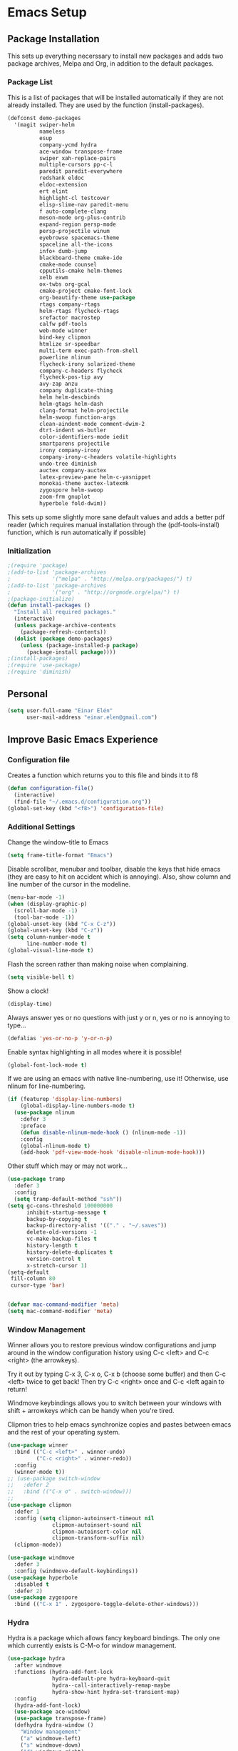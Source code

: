#+AUTHOR: Einar Elén
#+EMAIL: einar.elen@gmail.com
#+OPTIONS: toc:3 html5-fancy org-html-preamble:nil 
#+HTML_DOCTYPE_HTML5: t
#+PROPERTY: header-args :tangle yes
* Emacs Setup
** Package Installation
   This sets up everything necerssary to install new packages and adds
   two package archives, Melpa and Org, in addition to the default packages.
*** Package List
    This is a list of packages that will be installed automatically if
    they are not already installed. They are used by the function (install-packages).
    #+BEGIN_SRC emacs-lisp
(defconst demo-packages
  '(magit swiper-helm
          nameless 
          esup
          company-ycmd hydra
          ace-window transpose-frame
          swiper xah-replace-pairs
          multiple-cursors pp-c-l
          paredit paredit-everywhere
          redshank eldoc
          eldoc-extension
          ert elint
          highlight-cl testcover
          elisp-slime-nav paredit-menu
          f auto-complete-clang
          meson-mode org-plus-contrib
          expand-region persp-mode
          persp-projectile winum
          eyebrowse spacemacs-theme
          spaceline all-the-icons
          info+ dumb-jump
          blackboard-theme cmake-ide
          cmake-mode counsel
          cpputils-cmake helm-themes
          xelb exwm
          ox-twbs org-gcal
          cmake-project cmake-font-lock
          org-beautify-theme use-package
          rtags company-rtags
          helm-rtags flycheck-rtags
          srefactor macrostep
          calfw pdf-tools
          web-mode winner
          bind-key clipmon
          htmlize sr-speedbar
          multi-term exec-path-from-shell
          powerline nlinum
          flycheck-irony solarized-theme
          company-c-headers flycheck
          flycheck-pos-tip avy
          avy-zap anzu
          company duplicate-thing
          helm helm-descbinds
          helm-gtags helm-dash
          clang-format helm-projectile
          helm-swoop function-args
          clean-aindent-mode comment-dwim-2
          dtrt-indent ws-butler
          color-identifiers-mode iedit
          smartparens projectile
          irony company-irony
          company-irony-c-headers volatile-highlights
          undo-tree diminish
          auctex company-auctex
          latex-preview-pane helm-c-yasnippet
          monokai-theme auctex-latexmk
          zygospore helm-swoop
          zoom-frm gnuplot
          hyperbole fold-dwim))
    #+END_SRC
    This sets up some slightly more sane default values and adds a better
    pdf reader (which requires manual installation through the
    (pdf-tools-install) function, which is run automatically if possible)
*** Initialization
    #+BEGIN_SRC emacs-lisp
;(require 'package)
;(add-to-list 'package-archives
;             '("melpa" . "http://melpa.org/packages/") t)
;(add-to-list 'package-archives
;             '("org" . "http://orgmode.org/elpa/") t)
;(package-initialize)
(defun install-packages ()
  "Install all required packages."
  (interactive)
  (unless package-archive-contents
    (package-refresh-contents))
  (dolist (package demo-packages)
    (unless (package-installed-p package)
      (package-install package))))
;(install-packages)
;(require 'use-package)
;(require 'diminish)
    #+END_SRC
** Personal
   #+BEGIN_SRC emacs-lisp
(setq user-full-name "Einar Elén"
      user-mail-address "einar.elen@gmail.com")
   #+END_SRC
** Improve Basic Emacs Experience
*** Configuration file
    Creates a function which returns you to this file and binds
    it to f8
    #+BEGIN_SRC emacs-lisp 
(defun configuration-file() 
  (interactive)
  (find-file "~/.emacs.d/configuration.org"))
(global-set-key (kbd "<f8>") 'configuration-file)
    #+END_SRC
*** Additional Settings
    Change the window-title to Emacs
    #+BEGIN_SRC emacs-lisp
(setq frame-title-format "Emacs")
    #+END_SRC
    Disable scrollbar, menubar and toolbar, disable the keys
    that hide emacs (they are easy to hit on accident which is
    annoying). Also, show column and line number of the cursor
    in the modeline.
    #+BEGIN_SRC emacs-lisp 
(menu-bar-mode -1)
(when (display-graphic-p)
  (scroll-bar-mode -1)
  (tool-bar-mode -1))
(global-unset-key (kbd "C-x C-z"))
(global-unset-key (kbd "C-z"))
(setq column-number-mode t
      line-number-mode t)
(global-visual-line-mode t)
    #+END_SRC
    Flash the screen rather than making noise when complaining. 
    #+BEGIN_SRC emacs-lisp 
(setq visible-bell t)
    #+END_SRC
    Show a clock!
    #+BEGIN_SRC emacs-lisp 
(display-time)
    #+END_SRC
    Always answer yes or no questions with just y or n, yes or
    no is annoying to type...
    #+BEGIN_SRC emacs-lisp 
(defalias 'yes-or-no-p 'y-or-n-p)
    #+END_SRC
    Enable syntax highlighting in all modes where it is possible!
    #+BEGIN_SRC emacs-lisp 
(global-font-lock-mode t)
    #+END_SRC
    If we are using an emacs with native line-numbering, use it! Otherwise, use
    nlinum for line-numbering. 
#+BEGIN_SRC emacs-lisp 
(if (featurep 'display-line-numbers)
    (global-display-line-numbers-mode t)
  (use-package nlinum
    :defer 3
    :preface
    (defun disable-nlinum-mode-hook () (nlinum-mode -1))
    :config
    (global-nlinum-mode t)
    (add-hook 'pdf-view-mode-hook 'disable-nlinum-mode-hook)))

#+END_SRC
    Other stuff which may or may not work...
    #+BEGIN_SRC emacs-lisp 
(use-package tramp
  :defer 3
  :config
  (setq tramp-default-method "ssh"))
(setq gc-cons-threshold 100000000
      inhibit-startup-message t
      backup-by-copying t
      backup-directory-alist '(("." . "~/.saves"))
      delete-old-versions -1
      vc-make-backup-files t
      history-length t
      history-delete-duplicates t
      version-control t
      x-stretch-cursor 1)
(setq-default
 fill-column 80
 cursor-type 'bar)


(defvar mac-command-modifier 'meta)
(setq mac-command-modifier 'meta)

    #+END_SRC
*** Window Management
    Winner allows you to restore previous window configurations
    and jump around in the window configuration history using
    C-c <left> and C-c <right> (the arrowkeys).

    Try it out by typing C-x 3, C-x o, C-x b (choose some
    buffer) and then C-c <left> twice to get back! Then try C-c
    <right> once and C-c <left again to return!

    Windmove keybindings allows you to switch between your
    windows with shift + arrowkeys which can be handy when
    you're tired. 

    Clipmon tries to help emacs synchronize copies and pastes
    between emacs and the rest of your operating system.
    #+BEGIN_SRC emacs-lisp
(use-package winner
  :bind (("C-c <left>" . winner-undo)
         ("C-c <right>" . winner-redo))
  :config
  (winner-mode t))
;; (use-package switch-window
;;   :defer 2
;;   :bind (("C-x o" . switch-window)))
;; 
(use-package clipmon
  :defer 1
  :config (setq clipmon-autoinsert-timeout nil
              clipmon-autoinsert-sound nil
              clipmon-autoinsert-color nil
              clipmon-transform-suffix nil)
  (clipmon-mode))

(use-package windmove
  :defer 3
  :config (windmove-default-keybindings))
(use-package hyperbole
  :disabled t
  :defer 2)
(use-package zygospore
  :bind (("C-x 1" . zygospore-toggle-delete-other-windows)))
    #+END_SRC
*** Hydra
Hydra is a package which allows fancy keyboard bindings. The only one which
currently exists is C-M-o for window management. 
#+BEGIN_SRC emacs-lisp 
(use-package hydra
  :after windmove
  :functions (hydra-add-font-lock
              hydra-default-pre hydra-keyboard-quit
              hydra--call-interactively-remap-maybe
              hydra-show-hint hydra-set-transient-map)
  :config
  (hydra-add-font-lock)
  (use-package ace-window)
  (use-package transpose-frame)
  (defhydra hydra-window ()
    "Window management"
    ("a" windmove-left)
    ("s" windmove-down)
    ("d" windmove-right)
    ("w" windmove-up)
    ("3" (lambda ()
           (interactive)
           (split-window-right)
           (windmove-right))
     "Vertical")
    ("2" (lambda ()
           (interactive)
           (split-window-below)
           (windmove-down))
     "Horizontal")
    ("t" transpose-frame "'")
    ("1" delete-other-windows "Delete All" :color blue)
    ("A" ace-window "Ace")
    ("S" ace-swap-window "Swap")
    ("k" ace-delete-window "Kill")
    ("i" ace-delete-other-windows "Ace-max")
    ("b" helm-mini "Buffers")
    ("q" nil "cancel" :color blue))
  :bind (("C-M-o" . hydra-window/body)))
#+END_SRC
**** Window management
#+BEGIN_SRC emacs-lisp 

#+END_SRC
*** Mac-specific stuff
#+BEGIN_SRC emacs-lisp 
(if (equal system-type 'darwin)
    (progn (add-to-list 'exec-path "/usr/local/bin/")
           (add-to-list 'exec-path "/Library/TeX/texbin/pdflatex")
           (setenv "PATH" (concat "/usr/local/bin:/Library/TeX/texbin/:" (getenv "PATH")))))
#+END_SRC
*** Treemacs
Treemacs creates a really powerful file-browser that can be created with F1. By
default, the treemacs-buffer wont be selected by C-x o. It can be selected with
M-0. 
#+BEGIN_SRC emacs-lisp 
(use-package treemacs
  :defer t
  :config
  (setq treemacs-follow-after-init t
        treemacs-width 35
        treemacs-indentation 2
        treemacs-git-integration t
        treemacs-collapse-dirs (if (executable-find "python") 3 0)
        treemacs-silent-refresh t
        treemacs-change-root-without-asking t
        treemacs-is-never-other-window t)
  (treemacs-follow-mode t)
  (treemacs-filewatch-mode t)
  (use-package treemacs-projectile
    :defer t
    :config
    (setq treemacs-header-function  #'treemacs-projectile-create-header))
  :bind
  (:map global-map
        ([f1] . treemacs-toggle)
        ("M-0" . treemacs-select-window)
        ("C-c 1" . treemacs-delete-other-windows)))
#+END_SRC
** Looks/Themes
*** Basic Configuration
Adds colouring for variables in programming languages. Sets the starting buffer
to this file.  
    #+BEGIN_SRC emacs-lisp
(setq initial-buffer-choice (concat user-emacs-directory "configuration.org"))
      (use-package powerline
        :disabled t
        :defer 1
        :init (powerline-vim-theme))
      
(use-package color-identifiers-mode
  :diminish color-identifiers-mode
  :defer 4
  :config
  (global-color-identifiers-mode t))

    #+END_SRC
*** Random Themes                                                :Deprecated:
    I dont like using the same themes all the time so this little function
    switches between three different ones. Feel free to disable this by
    removing the call to the function (choose-random-theme). 
    #+BEGIN_SRC emacs-lisp
;(defvar themes-to-use (list "monokai" "solarized-dark" "solarized-light") "List of themes that will be loaded by choose-random-theme")
;(defvar current-theme-used (list "monokai") "Current theme chosen by choose-random theme")
;; (defun choose-random-theme ()
;;   "Choose random theme from themes-to-use!"
;;   (interactive)
;;   (setq current-theme-number (random (length themes-to-use)))
;;   (when (= current-theme-number 0)
;;     (setq current-theme-used (list "monokai"))
;;     (load-theme 'monokai t))
;;   (when (= current-theme-number 1)
;;     (setq current-theme-used (list "solarized-dark"))
;;     (load-theme 'solarized-dark t))
;;   (when (= current-theme-number 2)
;;     (setq current-theme-used (list "solarized-light"))
;;     (load-theme 'solarized-light t)))
                                        ;   (choose-random-theme)

    #+END_SRC
** Text Editing
   Everything in here is essentially from [[http://tuhdo.github.io][tuhdo]] and most of it is sane by
   default. Check out the individual packages in his C/C++ tutorial!
*** Basic
    #+BEGIN_SRC emacs-lisp
(setq global-mark-ring-max 5000
      mark-ring-max 5000
      mode-require-final-newline t
      tab-width 4
      kill-ring-max 5000
      kill-whole-line t)
(setq-default indent-tabs-mode nil
              indent-tabs-mode nil
              tab-width 4)
(set-terminal-coding-system 'utf-8)
(set-keyboard-coding-system 'utf-8)
(set-language-environment "UTF-8")
(prefer-coding-system 'utf-8)
(delete-selection-mode t)
(add-hook 'sh-mode-hook (lambda ()
                          (setq tab-width 4)))
(use-package whitespace
  :config
  (add-hook 'diff-mode-hook (lambda () (setq-local whitespace-style
                                                   '(face
                                                     tabs
                                                     tab-mark
                                                     spaces
                                                     space-mark
                                                     trailing
                                                     indentation::space
                                                     indentation::tab
                                                     newline
                                                     newline-mark))
                              (whitespace-mode 1)))
  (global-set-key (kbd "C-c w") 'whitespace-mode))
(use-package diff-mode)
(add-hook 'prog-mode-hook (lambda () (interactive) (setq show-trailing-whitespace 1)))
(add-hook 'text-mode-hook 'auto-fill-mode)
    #+END_SRC
*** Keybindings
Disable certain keybindings that are often clicked by mistake. Add keybinding
for compilation (F5) and for capitalising (M-c).

    #+BEGIN_SRC emacs-lisp
(global-set-key (kbd "RET") 'newline-and-indent)
(global-set-key (kbd "RET") 'newline-and-indent)
(global-set-key (kbd "C-<down-mouse-1>") 'ignore)
(global-set-key (kbd "C-<down-mouse-2>") 'ignore)
(global-set-key (kbd "C-<down-mouse-3>") 'ignore)
(global-set-key (kbd "C-<mouse-1>") 'ignore)
(global-set-key (kbd "C-<mouse-2>") 'ignore)
(global-set-key (kbd "C-<mouse-3>") 'ignore)
(global-set-key (kbd "M-c") 'capitalize-dwim)
(global-set-key (kbd "<f5>") (lambda ()
                               (interactive)
                               (setq-local compilation-read-command nil)
                               (call-interactively 'compile)))
    #+END_SRC
*** Packages
**** Volatile Highlights
     #+BEGIN_SRC emacs-lisp
(use-package volatile-highlights
  :diminish volatile-highlights-mode
  :defer 2
  :config
  (volatile-highlights-mode t))
     #+END_SRC
**** Clean Aindent Mode
     #+BEGIN_SRC emacs-lisp
(use-package clean-aindent-mode
  :defer 2
  :config
  (add-hook 'prog-mode-hook 'clean-aindent-mode))
     #+END_SRC
**** Dtrt-Indent
     #+BEGIN_SRC emacs-lisp
(use-package dtrt-indent
  :defer 2
  :config
  (dtrt-indent-mode t)
  (setq dtrt-indent-verbosity 0))
     #+END_SRC
**** Whitespace Butler
     #+BEGIN_SRC emacs-lisp
(use-package ws-butler
  :defer 2
  :diminish ws-butler-mode
  :config
  (add-hook 'c-mode-common-hook 'ws-butler-mode)
  (add-hook 'text-mode 'ws-butler-mode)
  (add-hook 'fundamental-mode 'ws-butler-mode))
     #+END_SRC
**** Undo Tree
     #+BEGIN_SRC emacs-lisp
(use-package undo-tree
  :diminish undo-tree-mode
  :bind (("C-x u" . undo-tree-visualize))
  :config
  (global-undo-tree-mode)
  (setq undo-tree-visualizer-timestamps t
        undo-tree-visualizer-diff t))
     #+END_SRC
**** Smartparens
     #+BEGIN_SRC emacs-lisp
(use-package smartparens
  :diminish smartparens-mode
  :defer 2
  :functions sp-pair 
  :config
  (require 'smartparens-config)
  (sp-pair "\\[" "\\]")
  (setq ;sp-base-key-bindings 'paredit
   sp-autoskip-closing-pair 'always
   sp-hybrid-kill-entire-symbol nil)
  (smartparens-strict-mode)
                                        ;(sp-use-paredit-bindings)
  (smartparens-global-mode t)
  :bind (:map smartparens-mode-map (("M-<down>" . nil)
                                    ("M-<up>" . nil))))
     #+END_SRC
**** Comment-dwim-2
     #+BEGIN_SRC emacs-lisp
(use-package comment-dwim-2
  :bind (("M-;" . comment-dwim-2)))
     #+END_SRC
**** Anzu
     #+BEGIN_SRC emacs-lisp
(use-package anzu
  :diminish anzu-mode
  :config
  (global-anzu-mode t)
  :bind (("M-%" . anzu-query-replace)
         ("C-M-%" . anzy-query-replace-regexp)))
     #+END_SRC
**** Iedit
     This is really cool
     #+BEGIN_SRC emacs-lisp
(use-package iedit
  :config
  (setq iedit-toggle-key-default nil)
  :bind (("C-M-;" . iedit-mode)))
     #+END_SRC
**** Duplicate Thing
     #+BEGIN_SRC emacs-lisp
(use-package duplicate-thing
  :bind (("C-M-c" . duplicate-thing)))
     #+END_SRC
**** Customized Functions (Mainly From Prelude)
     #+BEGIN_SRC emacs-lisp
(defun prelude-move-beginning-of-line (arg)
  "Move point back to indentation of beginning of line.
       Move point to the first non-whitespace character on this line.
       If point is already there, move to the beginning of the line.
       Effectively toggle between the first non-whitespace character and
       the beginning of the line.
       If ARG is not nil or 1, move forward ARG - 1 lines first. If
       point reaches the beginning or end of the buffer, stop there."
  (interactive "^p")
  (setq arg (or arg 1))
  ;; Move lines first
  (when (/= arg 1)
    (let ((line-move-visual nil))
      (forward-line (1- arg))))
  (let ((orig-point (point)))
    (back-to-indentation)
    (when (= orig-point (point))
      (move-beginning-of-line 1))))
(global-set-key (kbd "C-a") 'prelude-move-beginning-of-line)
(defadvice kill-ring-save (before slick-copy activate compile)
  "When called interactively with no active region, copy a single
       line instead."
  (interactive
   (if mark-active (list (region-beginning) (region-end))
     (message "Copied line")
     (list (line-beginning-position)
           (line-beginning-position 2)))))
(defadvice kill-region (before slick-cut activate compile)
  "When called interactively with no active region, kill a single
         line instead."
  (interactive
   (if mark-active (list (region-beginning) (region-end))
     (list (line-beginning-position)
           (line-beginning-position 2)))))
;; kill a line, including whitespace characters until next non-whiepsace character
;; of next line
(defadvice kill-line (before check-position activate)
  (if (member major-mode
              '(emacs-lisp-mode scheme-mode lisp-mode
                                c-mode c++-mode objc-mode
                                latex-mode plain-tex-mode))
      (if (and (eolp) (not (bolp)))
          (progn (forward-char 1)
                 (just-one-space 0)
                 (backward-char 1)))))
;; taken from prelude-editor.el
;; automatically indenting yanked text if in programming-modes
(defvar yank-indent-modes
  '(LaTeX-mode TeX-mode)
  "Modes in which to indent regions that are yanked (or yank-popped).
       Only modes that don't derive from `prog-mode' should be listed here.")

(defvar yank-indent-blacklisted-modes
  '(python-mode slim-mode haml-mode)
  "Modes for which auto-indenting is suppressed.")

(defvar yank-advised-indent-threshold 1000
  "Threshold (# chars) over which indentation does not automatically occur.")

(defun yank-advised-indent-function (beg end)
  "Do indentation, as long as the region isn't too large."
  (if (<= (- end beg) yank-advised-indent-threshold)
      (indent-region beg end nil)))

(defadvice yank (after yank-indent activate)
  "If current mode is one of 'yank-indent-modes,
       indent yanked text (with prefix arg don't indent)."
  (if (and (not (ad-get-arg 0))
           (not (member major-mode yank-indent-blacklisted-modes))
           (or (derived-mode-p 'prog-mode)
               (member major-mode yank-indent-modes)))
      (let ((transient-mark-mode nil))
        (yank-advised-indent-function (region-beginning) (region-end)))))

(defadvice yank-pop (after yank-pop-indent activate)
  "If current mode is one of `yank-indent-modes',
       indent yanked text (with prefix arg don't indent)."
  (when (and (not (ad-get-arg 0))
             (not (member major-mode yank-indent-blacklisted-modes))
             (or (derived-mode-p 'prog-mode)
                 (member major-mode yank-indent-modes)))
    (let ((transient-mark-mode nil))
      (yank-advised-indent-function (region-beginning) (region-end)))))
;; prelude-core.el
(defun indent-buffer ()
  "Indent the currently visited buffer."
  (interactive)
  (indent-region (point-min) (point-max)))

;; prelude-editing.el
(defcustom prelude-indent-sensitive-modes
  '(coffee-mode python-mode slim-mode haml-mode yaml-mode)
  "Modes for which auto-indenting is suppressed."
  :type 'list
  :group 'prelude)

(defun indent-region-or-buffer ()
  "Indent a region if selected, otherwise the whole buffer."
  (interactive)
  (unless (member major-mode prelude-indent-sensitive-modes)
    (save-excursion
      (if (region-active-p)
          (progn
            (indent-region (region-beginning) (region-end))
            (message "Indented selected region."))
        (progn
          (indent-buffer)
          (message "Indented buffer.")))
      (whitespace-cleanup))))

(global-set-key (kbd "C-c i") 'indent-region-or-buffer)

;; add duplicate line function from Prelude
;; taken from prelude-core.el
(defun prelude-get-positions-of-line-or-region ()
  "Return positions (beg . end) of the current line
       or region."
  (let (beg end)
    (if (and mark-active (> (point) (mark)))
        (exchange-point-and-mark))
    (setq beg (line-beginning-position))
    (if mark-active
        (exchange-point-and-mark))
    (setq end (line-end-position))
    (cons beg end)))

;; smart openline
(defun prelude-smart-open-line (arg)
  "Insert an empty line after the current line.
       Position the cursor at its beginning, according to the current mode.
       With a prefix ARG open line above the current line."
  (interactive "P")
  (if arg
      (prelude-smart-open-line-above)
    (progn
      (move-end-of-line nil)
      (newline-and-indent))))

(defun prelude-smart-open-line-above ()
  "Insert an empty line above the current line.
       Position the cursor at it's beginning, according to the current mode."
  (interactive)
  (move-beginning-of-line nil)
  (newline-and-indent)
  (forward-line -1)
  (indent-according-to-mode))
(global-set-key (kbd "M-o") 'prelude-smart-open-line)
     #+END_SRC
**** Avy
     #+BEGIN_SRC emacs-lisp
(use-package avy
  :config
  (setq avy-all-windows nil)
  (use-package avy-zap
    :defer t)
  :bind (("C-:" . avy-goto-char) ("C-;" . avy-goto-word-1)
         ;("" . avy-goto-line)
         ))
     #+END_SRC
**** Fold-dwim
     #+BEGIN_SRC emacs-lisp 
(use-package fold-dwim 
  :bind (("C-c C-M-f" . fold-dwim-toggle)))
     #+END_SRC
**** Dumb-Jump
     #+BEGIN_SRC emacs-lisp 
(use-package dumb-jump
  :defer 2
  :config
  (dumb-jump-mode t))
     #+END_SRC
** Auto-mode List
   #+BEGIN_SRC emacs-lisp
(add-to-list 'auto-mode-alist '("\\.pdf\\'" . pdf-view-mode))
(add-to-list 'auto-mode-alist '("\\.h\\'" . c++-mode))
   #+END_SRC

** PDF-Handling
    The basic emacs pdf viewing utility, docview, is kind of
    wonky. This installs a different utility, pdf-tools which is
    wonderful! It does require some things installed on your
    system to work (development version of all of them)
    - libpng
    - libpoppler-glib, libpoppler-private
    - imagemagick
    - libz
    - gcc, g++
    - make
    - automake
    - autoconf
    It is currently only enabled on linux and cygwin.
    #+BEGIN_SRC emacs-lisp 
      (use-package pdf-tools
          :when (or (eq system-type 'gnu/linux)
                    (eq system-type 'cygwin)
                    (eq system-type 'darwin))
          :defer 2
          ;:ensure auctex
          :config
          (unless (executable-find "epdfinfo")
            (pdf-tools-install))
          (setq-default pdf-view-display-size 'fit-page))
    #+END_SRC

* Development/Writing
  Again, visit [[http://tuhdo.github.io][tuhdo]] but check out the stuff about helm specifically!
** Project Management
*** Projectile
    #+BEGIN_SRC emacs-lisp
(use-package projectile
  :defer 2
  :config
  (projectile-mode t)
  (setq projectile-enable-caching t)
  :diminish projectile-mode)
    #+END_SRC
*** Magit
    #+BEGIN_SRC emacs-lisp
(when (not (string= system-type "windows-nt"))
  (use-package magit
    :commands magit-status
    :bind ("C-x g" . magit-status)
    ))
    #+END_SRC
** Helm
*** Helm Gtags
    #+BEGIN_SRC emacs-lisp
(use-package helm-gtags
  :when (executable-find "gtags")
  :init (setq helm-gtags-ignore-case t
         helm-gtags-auto-update t
         helm-gtags-use-input-at-cursor t
         helm-gtags-pulse-at-cursor t
         helm-gtags-prefix-key "\C-cg")
  ;; Enable helm-gtags-mode in Dired so you can jump to any tag
  ;; when navigate project tree with Dired
  (add-hook 'dired-mode-hook 'helm-gtags-mode)
  ;; Enable helm-gtags-mode in Eshell for the same reason as above
  (add-hook 'eshell-mode-hook 'helm-gtags-mode)
  ;; Enable helm-gtags-mode in languages that GNU Global supports
  (add-hook 'c-mode-hook 'helm-gtags-mode)
  (add-hook 'c++-mode-hook 'helm-gtags-mode)
  (add-hook 'java-mode-hook 'helm-gtags-mode)
  (add-hook 'asm-mode-hook 'helm-gtags-mode)
  :config
  ;:bind (:map helm-gtags-mode-map
                                        ;("C-c >" . helm-gtags-next-history)
                                        ;("C-c <" . helm-gtags-previous-history)
                                        ;("M-," . helm-gtags-pop-stack)
                                        ;("M-." . helm-gtags-dwim)
                                        ;("C-j" . helm-gtags-select)
                                        ;("C-c g a" . helm-gtags-tags-in-this-function)
   ;           )
  (setq helm-gtags-prefix-key "\C-cg"))
    #+END_SRC
*** Basic Configuration
    #+BEGIN_SRC emacs-lisp
      (use-package helm
        :commands (helm-M-x helm-mini helm-find-files helm-themes)
        :diminish helm-mode
        :functions helm-autoresize-mode
        :bind (("M-x" . helm-M-x)
               ("M-y" . helm-show-kill-ring)
               ("C-x b" . helm-mini)
               ("C-x C-f" . helm-find-files)
               ("C-h SPC" . helm-all-mark-rings)
               :map help-map
                     ("C-f" . helm-apropos)
                     ("r" . helm-info-emacs)
                     ("C-l" . helm-locate-library)
                     :map minibuffer-local-map
                     ("M-p" . helm-minibuffer-history)
                     ("M-n" . helm-minibuffer-history)
                     :map helm-map
                     ("<tab>" . helm-execute-persistent-action)
                     ("C-i" . helm-execute-persistent-action) ; C-i is the same as tab
                     ("C-z" . helm-select-action)
                     :map helm-grep-mode-map
                     ("<return>" . helm-grep-mode-jump-other-window)
                     ("n" . helm-grep-mode-jump-other-window-forward)
                     ("p" . helm-grep-mode-jump-other-window-backward))
        :config
        (require 'helm-grep)
        (require 'helm-config)
        (global-set-key (kbd "C-c h") 'helm-command-prefix)
        (global-unset-key (kbd "C-x c"))
        (bind-key "C-c h o" #'helm-occur)
        (bind-key "C-c h C-c w" #'helm-wikipedia-suggest)
        (bind-key "C-c h x" #'helm-register)
        (define-key global-map [remap find-tag] 'helm-etags-select)
        (define-key global-map [remap list-buffers] 'helm-buffers-list)
        
        (use-package helm-google
          :config
          (when (executable-find "curl")
            (setq helm-net-prefer-curl t)))
        (use-package helm-c-yasnippet
          :after yasnippet
          :config
          (setq helm-yas-display-key-on-candidate t))
        (use-package helm-ag)
        (use-package helm-elisp
	:ensure nil
          :config
          (setq helm-apropos-fuzzy-match t))
        (use-package helm-command :ensure nil
          :config (setq helm-M-x-requires-pattern nil))
        (use-package helm-locate
	  :ensure nil
          :config
          (setq helm-locate-fuzzy-match t))
        (use-package helm-files
          :ensure nil
          :config
          (setq helm-ff-search-library-in-sexp t
                helm-ff-file-name-history-use-recentf t
                helm-ff-skip-boring-files t))
        (setq helm-scroll-amount 4
              helm-split-window-inside-p t
              helm-input-idle-delay 0.01
              helm-candidate-number-limit 500
              helm-move-to-line-cycle-in-source t
              helm-buffers-fuzzy-matching t)
        (add-to-list 'helm-sources-using-default-as-input 'helm-source-man-pages)
        ;; (add-hook 'eshell-mode-hook
        ;;           #'(lambda ()
        ;;               (define-key eshell-mode-map (kbd "M-l")  'helm-eshell-history)))
        (add-hook 'helm-goto-line-before-hook 'helm-save-current-pos-to-mark-ring)
        (helm-autoresize-mode t)
        (helm-mode)
        (use-package helm-descbinds
          :config
          (helm-descbinds-mode t))
        (use-package helm-themes
          :commands helm-themes
          :bind (("<f10>" . helm-themes)))
        (use-package helm-dash)
        (use-package helm-swoop
          :bind
          (("C-c s" . helm-multi-swoop-all)
           ("C-s" . helm-swoop-without-pre-input)
           ("C-r" . helm-swoop-without-pre-input)
           :map isearch-mode-map
           ("M-i" . helm-swoop-from-isearch))
          :commands
          (helm-swoop helm-multi-swoop helm-swoop-from-isearch helm-multi-swoop-all-from-helm-swoop)
          :config
          (global-set-key (kbd "C-c h s") 'helm-swoop)
          (define-key helm-swoop-map (kbd "M-i")
            'helm-multi-swoop-all-from-helm-swoop)
          (setq helm-multi-swoop-edit-save t
                helm-swoop-split-with-multiple-windows t
                helm-swoop-split-direction 'split-window-vertically
                helm-swoop-speed-or-color t))
        (use-package helm-projectile
          :after (projectile)
          :config
          (helm-projectile-on)
          (setq projectile-completion-system 'helm)
          (setq projectile-indexing-method 'alien)))
    #+END_SRC
*** Packages
**** Helm-swoop
     #+BEGIN_SRC emacs-lisp

     #+END_SRC
** Yasnippet
   #+BEGIN_SRC emacs-lisp
(defun disable-yas-in-mode-hook ()
  "Hook to disable yasnippet when it causes issues for some other mode."
  (yas-minor-mode -1))
(use-package yasnippet
  :defer 2
  :config
  (use-package yasnippet-snippets)
  (set 'yas-verbosity 1)
  (add-to-list 'yas-snippet-dirs "~/.emacs.d/tuhdosnippets/")
    (add-hook 'term-mode-hook 'disable-yas-in-mode-hook)
    (yas-global-mode t))
   #+END_SRC
** Terminal Usage
   #+BEGIN_SRC emacs-lisp
(use-package multi-term
  :bind (("<f6>" . multi-term-next)
         ("C-<f6>" . multi-term)
         :map term-raw-map
         ("C-c C-j" . term-line-mode))
  :config
  (if (file-exists-p "/usr/bin/fish")
      (setq multi-term-program "/usr/bin/fish"))
  (when (require 'term nil t) ; only if term can be loaded..
    (setq term-bind-key-alist
          (list (cons "C-c C-c" 'term-interrupt-subjob)
                (cons "C-p" 'previous-line)
                (cons "C-n" 'next-line)
                (cons "M-f" 'term-send-forward-word)
                (cons "M-b" 'term-send-backward-word)
                (cons "C-c C-j" 'term-line-mode)
                (cons "C-c C-k" 'term-char-mode)
                (cons "M-DEL" 'term-send-backward-kill-word)
                (cons "M-d" 'term-send-forward-kill-word)
                (cons "<C-left>" 'term-send-backward-word)
                (cons "<C-right>" 'term-send-forward-word)
                (cons "C-r" 'term-send-reverse-search-history)
                (cons "M-p" 'term-send-raw-meta)
                (cons "M-y" 'term-send-raw-meta)
                (cons "C-y" 'term-send-raw)))))
   #+END_SRC
** Latex/Auctex
   #+BEGIN_SRC emacs-lisp
(use-package tex
  :ensure auctex
  :mode (("\\.tex$" . TeX-mode))
  :defines TeX-run-TeX
  :functions (TeX-revert-document-buffer
              TeX-command TeX-master-file)
  :config
  (setq TeX-view-program-selection '((output-pdf "pdf-tools")))
  (setq TeX-view-program-list '(("pdf-tools" "TeX-pdf-tools-sync-view")))
  (add-hook 'TeX-after-compilation-finished-functions #'TeX-revert-document-buffer)
  (define-key TeX-mode-map (kbd "TAB") 'company-complete)
  (define-key TeX-mode-map (kbd "TAB") 'company-complete)
  (use-package tex-buf :ensure nil)
  (use-package latex-preview-pane
    :config
    (setq TeX-save-query nil)
    (latex-preview-pane-enable))
  (setq doc-view-continuous t)
  (use-package preview-latex
    :disabled t
    :defer 1)
  (use-package asy-mode
    :after (tex tex-buf)
    :ensure nil
    :load-path "/usr/share/asymptote/"
    :mode ("\\.asy\\'" . asy-mode)
    :init
    (autoload 'asy-mode "asy-mode.el" "Asymptote Major Mode" t)
    (autoload 'lasy-mode "asy-mode.el" "Hybrid Asymptote/LaTeX Major Mode" t)
    (autoload 'asy-insinuate-latex "asy-mode.el" "Asymptote Insinuate LaTeX" t)
    :config
    (defun run-asy-in-tex ()
      (interactive "")
      (TeX-command TeX-run-TeX (TeX-master-file nil nil nil) t)
      (save-window-excursion (compile "asy *.asy"))
      (TeX-command TeX-run-TeX (TeX-master-file nil nil nil) t)
      )
    (add-to-list 'TeX-command-list '("Asymptote" "asy *.asy" TeX-run-TeX nil t :help "Run Asymptote")))
  (setq TeX-auto-save t)
  (setq TeX-parse-self t)
  (setq-default TeX-master nil))
   #+END_SRC
** Company
*** Basic
    #+BEGIN_SRC emacs-lisp
      (use-package company
        :diminish company-mode
        :demand
        :config
        (global-company-mode t)
        (use-package company-clang :ensure nil
          :config
          (setq company-clang-arguments (list "-std=c++1z" "-Wall" "-Werror" "-Wpedantic -I./ -I./include/ -I../include/ -I../")))
        (setq company-idle-delay 0.001
              company-tooltip-idle-delay 0.001
              )
        (when company-backends
          (progn 
            (delete 'company-semantic company-backends)
            (defvar company-mode/enable-yas t
              "Enable yasnippet for all backends.")
            (defun company-mode/backend-with-yas (backend)
              (if (or (not company-mode/enable-yas) (and (listp backend) (member 'company-yasnippet backend)))
                  backend
                (append (if (consp backend) backend (list backend))
                        '(:with company-yasnippet))))
            (setq company-backends (mapcar #'company-mode/backend-with-yas company-backends))
            )))
    #+END_SRC
*** Company Auctex
    #+BEGIN_SRC emacs-lisp 
      (use-package company-auctex
        :after (company latex)
        :config
        (company-auctex-init))
    #+END_SRC
*** C-headers
    #+BEGIN_SRC emacs-lisp
(use-package company-c-headers
  :after (cc-mode company)
  :defer 4
  :config
  (use-package semantic
    :config
    (semantic-gcc-setup)
    (dolist (name (semantic-gcc-get-include-paths "c++"))
      (add-to-list 'company-c-headers-path-system name)))
  (add-to-list 'company-backends 'company-c-headers))
    #+END_SRC
*** Yasnippet
    #+BEGIN_SRC emacs-lisp
                                              ;   (when (featurep 'yasnippet)
      ;; Add yasnippet support for all company backends
      ;; https://github.com/syl20bnr/spacemacs/pull/179



      (global-set-key (kbd "C-c y") 'company-yasnippet)
                                              ;)
    #+END_SRC
** Flycheck
   #+BEGIN_SRC emacs-lisp
(defun disable-flycheck-temporarily ()
  "Disables flycheck in current buffer."
  (interactive)
  (flycheck-mode -1))
(use-package flycheck
  :defer 2
  :disabled t
  :preface
  (defun another-flycheck-rtags-setup()
    (interactive)
    (flycheck-select-checker 'rtags)
    (setq-local flycheck-highlighting-mode nil)
    (setq-local flycheck-check-syntax-automatically nil)
    (rtags-enable-standard-keybindings))
  :config
  (setq flycheck-idle-change-delay 0.00001)
  (add-hook 'org-src-mode-hook 'disable-flycheck-temporarily)
  (global-flycheck-mode))
   #+END_SRC
** Web Development
   #+BEGIN_SRC emacs-lisp
(use-package web-mode
  :defer 2)
   #+END_SRC
** Python
#+BEGIN_SRC emacs-lisp 
(use-package python
  :defer 3
  :after company
  :config 
  (define-key python-mode-map (kbd "TAB") 'company-complete)
;:ensure nil
)
#+END_SRC
** C/C++
*** Basic Settings
    #+BEGIN_SRC emacs-lisp
(use-package cc-mode
  :after (company)
  :defer 2
  :config
  (setq c-default-style "stroustrup") ;; set style to "stroustrup"
  (add-hook 'c-mode-common-hook 'hs-minor-mode)
  (define-key c-mode-map  [(tab)] 'company-complete)
  (define-key c++-mode-map  [(tab)] 'company-complete)
  (define-key c-mode-map (kbd "TAB") 'company-complete)
  (define-key c++-mode-map (kbd "TAB") 'company-complete))
    #+END_SRC
*** Debugging
    This is really cool. Try it with M-x gdb and choose the
    binary you want to debug.
    #+BEGIN_SRC emacs-lisp 
(use-package gdb-mi
  :config
  (setq gdb-many-windows t
        gdb-show-main t))
    #+END_SRC
*** Packages
**** Irony Mode
     #+BEGIN_SRC emacs-lisp
(use-package counsel
:defer t)

;; (defun my-irony-mode-hook()
;;   (define-key irony-mode-map [remap completion-at-point]
;;                                         ;'irony-completion-at-point-async)
;;     'counsel-irony)
;;   (define-key irony-mode-map [remap complete-symbol]
;;                                         ;'irony-completion-at-point-async))
;;     'counsel-irony))
(use-package irony
  :after cc-mode
  :config
  ;(add-hook 'irony-mode-hook 'my-irony-mode-hook)
  (add-hook 'irony-mode-hook 'irony-cdb-autosetup-compile-options)
  (add-hook 'c++-mode-hook 'irony-mode)
 (add-hook 'c-mode-hook 'irony-mode)
  (use-package company-irony
    :after company
    :config
    (add-hook 'irony-mode-hook 'company-irony-setup-begin-commands))
  (use-package company-irony-c-headers
    :after company-c-headers
    :config
    (add-to-list
        'company-backends '(company-irony-c-headers company-irony))))
     #+END_SRC
**** Rtags
     #+BEGIN_SRC emacs-lisp 
(use-package rtags
  :after (company cc-mode)
  :when (executable-find "rdm")
  :config
  (use-package company-rtags
    :config
    (add-to-list 'company-backends 'company-rtags))
  (setq rtags-completions-enabled t)
  (setq rtags-autostart-diagnostics t)
  (rtags-diagnostics)
  (bind-key "M-." 'rtags-find-symbol-at-point c++-mode-map)
  (bind-key "M-." 'rtags-find-symbol-at-point c-mode-map)
  (bind-key "M-," 'rtags-location-stack-back c-mode-map)
  (bind-key "M-," 'rtags-location-stack-back c++-mode-map)
  (bind-key "C-x ." 'rtags-find-symbol c-mode-map)
  (bind-key "C-x ." 'rtags-find-symbol c++-mode-map)
  (add-hook 'c-mode-common-hook 'rtags-start-process-unless-running)
  (add-hook 'c++-mode-common-hook 'rtags-start-process-unless-running)
  (use-package helm-rtags
    :after helm)
  (use-package flycheck-rtags
    :after flycheck
    :config
    (add-hook 'c-mode-common-hook 'another-flycheck-rtags-setup)
    (setq-local flycheck-highlighting-mode nil)))
     #+END_SRC
**** YCMD
     #+BEGIN_SRC emacs-lisp
(use-package ycmd
        :when (file-exists-p "/home/einarelen/src/ycmd/ycmd/")
    :disabled t
    :diminish ycmd-mode
    :after cc-mode    
    :config
    (add-hook 'c-mode-hook 'ycmd-mode)
    (add-hook 'c++-mode-hook 'ycmd-mode)
    (set-variable 'ycmd-server-command
                  '("python" "/home/einarelen/src/ycmd/ycmd/"))
    (use-package company-ycmd
      :after (company cc-mode)
      :config
      (company-ycmd-setup)))
     #+END_SRC
**** Function Args
     #+BEGIN_SRC emacs-lisp 
(use-package function-args
  :disabled t
  :diminish function-args-mode
  :defer 2
  :config
  (fa-config-default))
     #+END_SRC
**** Clang Format
     #+BEGIN_SRC emacs-lisp
(use-package clang-format
  :after cc-mode
  :bind (:map
         c-mode-map
         ("C-c f" . clang-format-region)
         ("C-c C-f" . clang-format-buffer)
         :map c++-mode-map
         ("C-c f" . clang-format-region)
         ("C-c C-f" . clang-format-buffer)))
     #+END_SRC
**** Semantic and Semantic Refactor
     #+BEGIN_SRC emacs-lisp
(use-package cc-mode
  :defer t
  :config
  (define-key c-mode-map (kbd "C-c o") 'ff-find-other-file)
  (define-key c++-mode-map (kbd "C-c o") 'ff-find-other-file)
  (define-key c-mode-map (kbd "C-c C-c") 'comment-dwim-2)
  (define-key c++-mode-map (kbd "C-c C-c") 'comment-dwim-2))
;; (require 'semantic)
;; (global-semanticdb-minor-mode 1)
;; (global-semantic-idle-scheduler-mode 1)
;; (setq semantic-idle-scheduler-idle-time 0.01)
;; (semantic-mode 1)
;;     (require 'srefactor)
;;     (require 'srefactor-lisp)
;;     (define-key c-mode-map (kbd "M-<return>") 'srefactor-refactor-at-point)
;;     (define-key c++-mode-map (kbd "M-<return>") 'srefactor-refactor-at-point)
;; (semantic-add-system-include "/usr/include/boost/" 'c++-mode)
     #+END_SRC
**** Cmake 
#+BEGIN_SRC emacs-lisp 
(use-package cmake-mode
  :defer t
  :config
  (use-package cmake-font-lock
    :defer t
    :config
    (autoload 'cmake-font-lock-activate "cmake-font-lock" nil t)
    (add-hook 'cmake-mode-hook 'cmake-font-lock-activate)))
#+END_SRC
**** Meson 

#+BEGIN_SRC emacs-lisp 
(use-package meson-mode)
#+END_SRC
**** Cmake-ide
#+BEGIN_SRC emacs-lisp 
(use-package cmake-ide
  :after rtags
  :config
  (cmake-ide-setup))
#+END_SRC
** Emacs Lisp
*** Elisp Development
    #+BEGIN_SRC emacs-lisp 
(defvar lisp-modes '(emacs-lisp-mode
                     inferior-emacs-lisp-mode
                     ielm-mode
                     lisp-mode
                     inferior-lisp-mode
                     lisp-interaction-mode
                     slime-repl-mode))
(defvar lisp-mode-hooks
  (mapcar (function
           (lambda (mode)
             (intern
              (concat (symbol-name mode) "-hook"))))
          lisp-modes))
(defsubst hook-into-modes (func &rest modes)
  (dolist (mode-hook modes) (add-hook mode-hook func)))
(use-package info-look
  :commands info-lookup-add-help)
(use-package lisp-mode
  :ensure nil
  :after (company)
  :defer t
  :config
  (use-package paredit
    :defer t
    :preface
    (defun disable-smartparens ()
      (interactive)
      "Disables smartparens."
      (turn-off-smartparens-mode))
    (defun enable-paredit ()
      (interactive)
      "Enables paredit."
      (paredit-mode t))
    )
  (use-package slime
  :after (company lisp-mode)
  :config
  (use-package elisp-slime-nav)
  (use-package slime-company))
  (add-hook 'emacs-lisp-mode-hook 'disable-smartparens)
  (add-hook 'emacs-lisp-mode-hook 'enable-paredit)
  (define-key emacs-lisp-mode-map (kbd "TAB") 'company-complete)
  :preface
(defun my-elisp-indent-or-complete (&optional arg)
        (interactive "p")
        (call-interactively 'lisp-indent-line)
        (unless (or (looking-back "\\s-*") (bolp) 
                    (not (looking-back "[-A-Za-z0-9_*+/=<>!?]+")))
          (call-interactively 'lisp-complete-symbol)))
      ;; (defun my-lisp-indent-or-complete (&optional arg)
      ;;   (interactive "p")
      ;;   (if (or (looking-back "^\\s-*") (bolp))
      ;;       (call-interactively 'lisp-indent-line)
      ;;     (call-interactively 'slime-indent-and-complete-symbol)))
      (defun my-byte-recompile-file ()
        (save-excursion
          (byte-recompile-file buffer-file-name)))
  (defvar smile-mode nil)
  (defvar lisp-mode-initialized nil)
  (defun my-lisp-mode-hook ()
    (unless lisp-mode-initialized
      (setq lisp-mode-initialized t)
      (use-package redshank
        :diminish redshank-mode)
      (use-package elisp-slime-nav
        :disabled t
        :diminish elisp-slime-nav-mode)
      (use-package edebug)
      (use-package eldoc
        :diminish eldoc-mode
        :commands eldoc-mode
        :config
        (use-package eldoc-extension
          :disabled t
          :defer t
          :init
          (add-hook 'emacs-lisp-mode-hook #'(lambda () (require 'eldoc-extension)) t))
        (eldoc-add-command 'paredit-backward-delete 'paredit-close-round))
      (use-package cldoc
        :ensure nil
        :disabled t
        :commands (cldoc-mode turn-on-cldoc-mode)
        :diminish cldoc-mode)
      (use-package ert
        :bind ("C-c e t" . ert-run-tests-interactively))
      (use-package elint
        :commands 'elint-initialize
        :preface
        (defun elint-current-buffer ()
          (interactive)
          (elint-initialize)
          (elint-current-buffer))
        :config
        (add-to-list 'elint-standard-variables 'current-prefix-arg)
        (add-to-list 'elint-standard-variables 'command-line-args-left)
        (add-to-list 'elint-standard-variables 'buffer-file-coding-system)
        (add-to-list 'elint-standard-variables 'emacs-major-version)
        (add-to-list 'elint-standard-variables 'window-system))
      (use-package highlight-cl
        :disabled t
        :init
        (mapc (function
               (lambda (mode-hook)
                 (add-hook mode-hook 'highlight-cl-add-font-lock-keywords)))
              lisp-mode-hooks))
      
      (use-package testcover
        :commands testcover-this-defun)
      (mapc (lambda (mode)
              (info-lookup-add-help
               :mode mode
               :regexp "[^][()'\" \t\n]+"
               :ignore-case t
               :doc-spec '(("(ansicl)Symbol Index" nil nil nil))))
            lisp-modes))
    (auto-fill-mode 1)
    (when (featurep 'elisp-slime-nav-mode)
      (elisp-slime-nav-mode 1))
    (paredit-mode 1)
    (when (featurep 'redshank-mode)
      (redshank-mode 1))
    (local-set-key (kbd "<return>") 'paredit-newline)
    (bind-key "<tab>" #'my-elisp-indent-or-complete emacs-lisp-mode-map)
    (add-hook 'after-save-hook 'check-parens nil t)
    (unless (memq major-mode
                  '(emacs-lisp-mode inferior-emacs-lisp-mode ielm-mode))
                                        ;        (turn-on-cldoc-mode)
      ;; (bind-key "M-q" #'slime-reindent-defun lisp-mode-map)
      (bind-key "M-l" #'slime-selector lisp-mode-map)))
  :init
  (apply #'hook-into-modes 'my-lisp-mode-hook lisp-mode-hooks))

(use-package pp-c-l
  :disabled t
  :commands pretty-control-l-mode
  :init
  (add-hook 'prog-mode-hook 'pretty-control-l-mode)
  :config
  (bind-key "C-x C-e" #'pp-eval-last-sexp))
    #+END_SRC

*** Eldoc
    #+BEGIN_SRC emacs-lisp
(defun turn-off-eldoc ()
  "Temporarily turn off eldoc-mode."
  (eldoc-mode -1))
;; (use-package "eldoc"
;;   :diminish eldoc-mode
;;   :defer 2
;;   :init
;;   (progn (add-hook 'emacs-lisp-mode-hook 'turn-on-eldoc-mode) (add-hook 'lisp-interaction-mode-hook 'turn-on-eldoc-mode) (add-hook 'ielm-mode-hook 'turn-on-eldoc-mode)))

    #+END_SRC
    
* Org Mode
** Basic Setup
   #+BEGIN_SRC emacs-lisp
(defun re-parse-configurations ()
  "Reparse the main configuration file"
  (interactive)
  (org-babel-load-file "~/.emacs.d/configurations.org"))
(setq initial-major-mode 'org-mode)
(use-package org
  :ensure org-plus-contrib
  :commands (org-mode org-babel-load-file org-babel-tangle-file)
  :preface
  (fset 'org-call-export-to-beamer
   (lambda (&optional arg) "Keyboard macro." (interactive "p") (kmacro-exec-ring-item (quote ("lP" 0 "%d")) arg)))


  :init
  (setq-default major-mode 'org-mode)
  :config
  (setq org-export-async-init-file "~/.emacs.d/orginit.el"
        org-export-in-background nil)
  (use-package ox-latex
    :ensure nil)
  (use-package ox-twbs)
  (use-package org-agenda
    :ensure nil
    :config
    (setq org-agenda-dim-blocked-tasks nil)
    (setq org-agenda-compact-blocks t)
    (setq org-agenda-files (list "~/ownCloud/org/refile.org"
                                 "~/ownCloud/org/cal/main.org")))
  (org-babel-do-load-languages
     'org-babel-load-languages
     '((C . t) (emacs-lisp . t) (python . t) 
                                        ;(sh . t)
       (gnuplot . t)))

  (setq org-src-preserve-indentation t)
  (setq org-src-tab-acts-natively t)
  (plist-put org-format-latex-options :scale 2.5)
  (add-to-list 'org-structure-template-alist
               '("la"
                 "#+BEGIN_EXPORT latex \n\\begin{align*}\n?\n\\end{align*}\n#+END_EXPORT"))
  (add-to-list 'org-structure-template-alist '("cc" "#+BEGIN_SRC C++ :flags -lginac -lcln -ldl :exports none\n?\n#+END_SRC"))
  (add-to-list 'org-structure-template-alist
               '("el"
                 "#+BEGIN_SRC emacs-lisp \n?\n#+END_SRC"))
  (add-to-list 'org-structure-template-alist '("eq" "\\begin{equation}\n?\n\\end{equation}\n"))
                                        ;(add-to-list 'org-structure-template-alist '("eq" "#+NAME:?\n#+BEGIN_EQUATION\n #+END_EQUATION\n")) 
  (add-to-list 'org-structure-template-alist '("th" "#+begin_theorem\n?\n#+end_theorem\n"))
  (add-to-list 'org-structure-template-alist '("ll" "@@latex:?@@"))
  (add-to-list 'org-structure-template-alist '("lh"
                                               "#+LATEX_HEADER: \\usepackage{physics, braket} \n#+LATEX_HEADER:\\usepackage[parfill]{parskip}\n#+LATEX_HEADER: \\usepackage{pxfonts} \n#+LATEX_HEADER: \\def\\dbar{{\\mathchar'26\\mkern-12mu d}}\n#+LATEX_HEADER: \\newcommand{\\hbat}{\\hbar}\n#+LATEX_HEADER: \\newcommand{\\vhat}[1]{\\vb{\\hat{#1}}}\n#+LATEX_HEADER: \\newcommand{\\ehat}[1]{\\vhat{e}_{#1}}\n#+LATEX_HEADER: \\newcommand{\\qfrac}[2]{{\\qty(\\frac{#1}{#2})}}\n#+LATEX_HEADER: \\newcommand{\\ofrac}[1]{\\frac{1}{#1}}\n#+LATEX_HEADER: \\newcommand{\\onfrac}[1]{\\frac{-1}{#1}}\n#+OPTIONS: num:6 H:6"))
  (add-to-list 'org-structure-template-alist "ll" "@@latex:")
  (setq org-default-notes-file "~/.emacs.d/ownCloud/org/refile.org"
        org-use-fast-todo-selection t
        org-src-window-setup 'current-window
                                        ;org-export-in-background nil
        )
  :bind (("<f5>" . org-call-export-to-beamer)
         ("\C-cl" . org-store-link)
         ("\C-ca" . org-agenda)
         ("\C-cb" . org-iswitchb)
         ("C-c c" . org-capture)
         :map org-mode-map
         ("C-c ." . org-time-stamp)
         ("\M-\C-g" . org-plot/gnuplot)))


   #+END_SRC
** Calendar
   #+BEGIN_SRC emacs-lisp
(use-package calfw
  :after org
  :config
  (use-package calfw-org)
  (use-package calfw-gcal)
  (use-package org-gcal
    :commands org-gcal
    :functions org-gcal-sync
    :config
    (setq org-gcal-client-id
  "393897935817-6f7lc36osa9o9kqc10u65hhstu8idp4o.apps.googleusercontent.com"
  org-gcal-client-secret "GIgx5Re1yKKboMSPn1aUREs8" 
  org-gcal-file-alist '(("einar.elen@gmail.com"
                         . "/home/einarelen/ownCloud/org/cal/main.org")
                        ("ordf@luna.lu.se" . "/home/einarelen/ownCloud/org/cal/main.org")
                        ))
    (defun org-gcal-syncing-hook () (org-gcal-sync))
    (add-hook 'org-agenda-mode-hook 'org-gcal-syncing-hook)
    (add-hook 'org-capture-after-finalize-hook 'org-gcal-syncing-hook)))

  ;;; https://calendar.google.com/calendar/ical/einar.elen%40gmail.com/private-97060e03f66653b16c4d6c7164f8d633/basic.ics
   #+END_SRC
* Communication
** Email
*** Misc
    #+BEGIN_SRC emacs-lisp
(require 'gnus-dired)
;; make the `gnus-dired-mail-buffers' function also work on
;; message-mode derived modes, such as mu4e-compose-mode
(defun gnus-dired-mail-buffers ()
  "Return a list of active message buffers."
  (let (buffers)
    (save-current-buffer
      (dolist (buffer (buffer-list t))
        (set-buffer buffer)
        (when (and (derived-mode-p 'message-mode)
                   (null message-sent-message-via))
          (push (buffer-name buffer) buffers))))
    (nreverse buffers)))
(setq gnus-dired-mail-mode 'mu4e-user-agent)
(add-hook 'dired-mode-hook 'turn-on-gnus-dired-mode)
    #+END_SRC
*** Mu4e
    #+BEGIN_SRC emacs-lisp
;; (defvar mu4e-lisp-location " ")
;; (setq mu4e-lisp-location (or (when (file-exists-p "/usr/local/share/emacs/site-lisp/mu4e")
;;                                "/usr/local/share/emacs/site-lisp/mu4e")
;;                              (when (file-exists-p "/usr/local/share/emacs/site-lisp/mu/mu4e")
;;                                "/usr/local/share/emacs/site-lisp/mu/mu4e")
;;                              (when (file-exists-p "~/.emacs.d/mu4e") "~/.emacs.d/mu4e")))
;; (use-package offlineimap
;;   :init
;;   (defun offlineimap-get-password (host port)
;;     (let* ((netrc (netrc-parse (expand-file-name "~/.netrc.gpg")))
;;            (hostentry (netrc-machine netrc host port port)))
;;       (when hostentry (netrc-get hostentry "password"))))
;;   )

;; (when (not (string= " " mu4e-lisp-location))
;;   (use-package mu4e
;;     :ensure nil
;;     :when (executable-find "mu")
;;     :load-path mu4e-lisp-location
;;     :config
;;     (global-set-key (kbd "<f12>") 'mu4e)
;;     (require 'smtpmail)
;;     (use-package mu4e-contrib
;;       :ensure nil
;;       :load-path mu4e-lisp-location
;;       )
;;     (use-package mu4e-org
;;       :ensure nil
;;       :after org
;;       )
;;     (setq mu4e-maildir "~/Maildir"
;;           mu4e-drafts-folder "/Drafts"
;;           mu4e-sent-folder   "/Sent Mail"
;;           mu4e-trash-folder  "/Trash"
;;           mu4e-sent-messages-behavior 'delete
;;           mu4e-use-fancy-chars t
;;           mu4e-attachment-dir "~/Downloads/"
;;           mu4e-view-show-images t
;;                                         ;mu4e-maildir-shortcuts
;;           ;; '(("/INBOX"               . ?i)
;;           ;;   ("/[Gmail].Sent Mail"   . ?s)
;;           ;;   ("/[Gmail].Trash"       . ?t)
;;           ;;   ("/[Gmail].All Mail"    . ?a))
;;           mu4e-get-mail-command "offlineimap"
;;           mu4e-update-interval 450)
;;     (setq message-send-mail-function 'smtpmail-send-it
;;           smtpmail-stream-type 'starttls
;;           smtpmail-default-smtp-server "smtp.gmail.com"
;;           smtpmail-smtp-server "smtp.gmail.com"
;;           smtpmail-smtp-service 587)
;;     (setq mu4e-html2text-command 'mu4e-shr2text)
;;     (setq mu4e-contexts
;;           `( ,(make-mu4e-context
;;                :name "Lund"
;;                :enter-func (lambda () (mu4e-message "Entering Lund Context"))
;;                :leave-func (lambda () (mu4e-message "Leaving Lund Context"))
;;                :match-func (lambda (message)
;;                              (when message
;;                                (or (mu4e-message-contact-field-matches
;;                                     message :to "nat13eel@student.lu.se")
;;                                    )))
;;                :vars '((user-mail-address . "nat13eel@student.lu.se")
;;                        (user-full-name . "Einar Elén")))
;;              ,(make-mu4e-context
;;                :name "Gmail"
;;                :enter-func (lambda () (mu4e-message "Entering Gmail Context"))
;;                :leave-func (lambda () (mu4e-message "Leaving Gmail Context"))
;;                :match-func (lambda (message)
;;                              (when message
;;                                (or (mu4e-message-contact-field-matches
;;                                     message :to "einar.elen@gmail.com")
;;                                    (mu4e-message-contact-field-matches
;;                                     message :to "jol-ordf@luna.lu.se"))))
;;                :vars '((user-mail-address . "einar.elen@gmail.com")
;;                        (user-full-name . "Einar Elén")))
;;              ,(make-mu4e-context
;;                :name "Outlook"
;;                :enter-func (lambda () (mu4e-message "Entering Outlook Context"))
;;                :leave-func (lambda () (mu4e-message "Leaving Outlook Context"))
;;                :match-func (lambda (message)
;;                              (when message
;;                                (or (mu4e-message-contact-field-matches
;;                                     message :to "einar_elen@live.se")
;;                                    (mu4e-message-contact-field-matches
;;                                     message :to "Einar_elen@live.se")
;;                                    (mu4e-message-contact-field-matches
;;                                     message :to "EINAR_ELEN@live.se")
;;                                    (mu4e-message-contact-field-matches
;;                                     message :to "Einar_Elen@live.se")
;;                                    )))
;;                :vars '((user-mail-address . "einar_elen@live.se")
;;                        (user-full-name . "Einar Elén")))
;;              ,(make-mu4e-context
;;                :name "Work"
;;                :enter-func (lambda () (mu4e-message "Entering Luna Context"))
;;                :leave-func (lambda () (mu4e-message "Leaving Luna Context"))
;;                :match-func (lambda (message)
;;                              (when message
;;                                (or (mu4e-message-contact-field-matches
;;                                     message :to "ordf@luna.lu.se")
;;                                    (mu4e-message-contact-field-matches
;;                                     message :to "Ordf@luna.lu.se")
;;                                    (mu4e-message-contact-field-matches
;;                                     message :to "ORDF@luna.lu.se")
;;                                    (mu4e-message-contact-field-matches
;;                                     message :to "ORDF@LUNA.LU.SE")
;;                                    )))
;;                :vars '((user-mail-address . "ordf@luna.lu.se")
;;                        (user-full-name . "Einar Elén")))
;;              ))))

    #+END_SRC
* Utilities
** Language Tool
#+BEGIN_SRC emacs-lisp 
(use-package langtool
  :when (executable-find "languagetool")
  :config
  (setq langtool-bin (executable-find "languagetool"))
  (setq langtool-default-language "en-GB"))
#+END_SRC
** Lastpass
   #+BEGIN_SRC emacs-lisp
(defun lp-login (login-name)
  "Testing"
  (interactive "sLastpass account: ")
  (shell-command (concat "lpass login " login-name)))
(defun lp-ls
    (&optional args output-buffer error-buffer)
  "Derp"
  (interactive "s(Optional) Groupname:
   s(Optional) Output buffer: ")
  (if (string= output-buffer "")
      (shell-command (concat "lpass ls " args))
    (shell-command (concat "lpass ls " args) output-buffer error-buffer)))

(defun lp-show (name &optional output-buffer error-buffer)
  "darp"
  (interactive "sName: ")
  (if (string= output-buffer "") (shell-command (concat "lpass show" name))(shell-command (concat "lpass show " name) output-buffer error-buffer)))

(defun lp-insert-show (name)
  "dlarp"
  (interactive "sName: ") (lp-show name t))
(defun lp-insert-ls (&optional args)
  "Derp"
  (interactive "s(Optional) Groupname:") (lp-ls args t))
(defun lp-get-password (name &optional output-buffer error-buffer)
  (interactive "sName: ")
  (lp-show (concat name "| grep password | grep -v sudo | cut -d\" \" -f2 ") output-buffer error-buffer))

(defun lp-insert-password (name)
  (interactive "sName: ")
  (lp-get-password name t)
  )
   #+END_SRC
* Experimental
** Emacs Lisp

#+BEGIN_SRC emacs-lisp
;(semantic-mode -1)
(use-package org-notes
  :when (file-exists-p "~/ownCloud/projects/elisp/")
  :disabled t
  :load-path "~/ownCloud/projects/elisp/"
  :ensure nil
  :commands (org-notes-mode
             toggle-org-latex-export-on-save
             org-notes-cpp-help
             org-notes-latex-help
             org-notes-math-help))
(use-package meson-ide
  :when (file-exists-p (expand-file-name "~/meson-ide"))
  :after org-mode
  :disabled t
  :load-path "~/meson-ide"
  :ensure nil
  :defer 3
  :preface
  (defun compile-meson-ide ()
    (when nil (let ((default-directory "~/.emacs.d/org-notes-mode/meson-ide/"))
              (org-babel-tangle-file "meson-ide.org"))))
  (compile-meson-ide)
  :config
  (meson-ide-setup))

(use-package ert
  :commands (ert-deftest ert)
  )
   #+END_SRC
* To be integrated
  #+BEGIN_SRC emacs-lisp
(setq help-window-select t)
(use-package window-purpose
  :disabled t
  :init
  (use-package helm-purpose
    :after helm
    :config
    (purpose-mode)
    (helm-purpose-setup)
    (setq purpose-preferred-prompt 'helm)
    )
  :config
  )
(use-package swiper
  :bind (("C-s" . swiper)
         ("C-r" . swiper))
  :disabled t
  :config
   (use-package swiper-helm)
  )
(use-package nameless
  :after (lisp-mode org-mode)
  :config
  (add-hook 'emacs-lisp-mode-hook #'nameless-mode)
  (add-hook 'org-mode-hook #'nameless-mode)
  )
(use-package cask-mode
  :defer t
  )
(use-package xah-replace-pairs
  :functions xah-replace-pairs-region
  :preface
  (defvar multireplace-list nil "Nah.")
  (defvar multireplace-pair-first nil "nah.")
  (defvar multireplace-pair-second nil "nah.")
  (defun multireplace (first second)
    (interactive "r")
    (while (yes-or-no-p "More pairs?")
      (print "1")
      (setq multireplace-pair-first (read-from-minibuffer "First:"))
      (print multireplace-pair-first)
      (setq multireplace-pair-second (read-from-minibuffer "Second:"))
      (print multireplace-pair-second)
      (setq multireplace-list (cons (list multireplace-pair-first multireplace-pair-second) multireplace-list))
      (setq multireplace-pair-first nil multireplace-pair-second nil))
    (xah-replace-pairs-region first second multireplace-list)
    (setq multireplace-list nil multireplace-pair-first nil
          multireplace-pair-second nil))
  :defer t)


(use-package multiple-cursors
  :bind (("C-M-." . mc/mark-next-like-this))
)

(defvar spaceline-defer-load (if (eq system-type 'darwin) t nil))
(if spaceline-defer-load
    (use-package spaceline
      :demand
      :functions (spaceline-spacemacs-theme
                  spaceline-helm-mode spaceline-info-mode)
      :config
      (use-package spaceline-config
        :ensure nil
        :config
        (spaceline-spacemacs-theme)
        (spaceline-helm-mode t)
        (spaceline-info-mode t)
        (use-package all-the-icons
          :config
          (use-package spaceline-all-the-icons
            :config
            (spaceline-all-the-icons-theme))
          )))
  (use-package spaceline
    :defer 1
    :functions (spaceline-spacemacs-theme
                spaceline-helm-mode spaceline-info-mode)
    :config
    (use-package spaceline-config
      :ensure nil
      :config
      (spaceline-spacemacs-theme)
      (spaceline-helm-mode t)
      (spaceline-info-mode t)
      (use-package all-the-icons
        :config
        (use-package spaceline-all-the-icons
          :config
          (spaceline-all-the-icons-theme))))))
  #+END_SRC
  #+BEGIN_SRC emacs-lisp
(global-prettify-symbols-mode t)
(defun eshell-here ()
    "Opens up a new shell in the directory associated with the
current buffer's file. The eshell is renamed to match that
directory to make multiple eshell windows easier."
    (interactive)
    (let* ((parent (if (buffer-file-name)
                       (file-name-directory (buffer-file-name))
                     default-directory))
           (height (/ (window-total-height) 3))
           (name   (car (last (split-string parent "/" t))))
           (_eshell-name (concat "*eshell: " name "*"))
           (already-existing (get-buffer _eshell-name)))
      (split-window-vertically (- height))
      (other-window 1)
      (if already-existing
          (switch-to-buffer _eshell-name)
          (eshell "new")
          (rename-buffer _eshell-name))
      (insert (concat "ls"))
      (eshell-send-input)))
(defun scratch-here (&optional region-begin region-end)
  "Opens a new scratch-buffer associated with the current buffer to the side of
the current buffer.

If region is active, or REGION-BEGIN and REGION-END are set, insert content of
region into scratch buffer. If associated scratch buffer already exists, open it
and insert region contents at top."
  (interactive (if (use-region-p)
                   (list (region-beginning) (region-end))
                 (list nil nil)))
  (let* ((curr-buffer-name (buffer-name (current-buffer)))
         (scratch-buffer-name (concat "*scratch " curr-buffer-name "*"))
         (scratch-buffer (get-buffer-create scratch-buffer-name))
         (region-string (if (and region-begin region-end)
                            (buffer-substring-no-properties region-begin
                                                            region-end) nil))
         (scratch-window-open (get-buffer-window scratch-buffer)))
    (if scratch-window-open
        (select-window scratch-window-open)
      (split-window-horizontally)
      (other-window 1)
      (switch-to-buffer scratch-buffer))
    (emacs-lisp-mode)
    (when region-string (insert region-string)))
  (goto-char (point-min)))

(bind-key "<f7>" 'scratch-here)
(use-package "eshell"
  :ensure nil
  :functions eshell-send-input
  :commands (eshell-here eshell)
  :init
  (bind-key "<f9>" 'eshell-here)
  :config
  (use-package "em-smart"
    :ensure nil
    :config
    (setq eshell-where-to-jump 'begin)
    (setq eshell-review-quick-commands nil)
    (setq eshell-smart-space-goes-to-end t))
  (defun eshell/x ()
    (insert "exit")
    (eshell-send-input)
    (delete-window))
  )

(use-package expand-region
  :defer t
  :config 
  (global-set-key (kbd "C-=") 'er/expand-region)
  )
  #+END_SRC
  #+BEGIN_SRC emacs-lisp 
;;   (require 'exwm)
;;   (require 'exwm-config)
;;   (define-key exwm-mode-map (kbd "C-c C-j") 'exwm-input-grab-keyboard)
;;   (exwm-enable)
;; (message "ted")
  #+END_SRC
  #+BEGIN_SRC emacs-lisp 
(defun xah-change-bracket-pairs ( *fromType *toType *begin *end)
  "Change bracket pairs from one type to another on current line or selection.
          For example, change all parenthesis () to square brackets [].

          When called in lisp program, *begin *end are region begin/end position, *fromType or *toType is a string of a bracket pair. \u2056 \"()\",  \"[]\", etc.
          URL `http://ergoemacs.org/emacs/elisp_change_brackets.html'
          Version 2016-11-04"
  (interactive
   (let ((-bracketsList
          '("() paren"
            "{} braces" "[] square"
            "<> greater"
            "\u201c\u201d curly quote"
            "\u2018\u2019 single"
            "\u2039\u203a french"
            "«» double french"
            "\u300c\u300d corner"
            "\u300e\u300f double corner"
            "\u3010\u3011 LENTICULAR"
            "\u3016\u3017 white LENTICULAR"
            "\u300a\u300b double angle"
            "\u3008\u3009 angle "
            "\u3014\u3015 TORTOISE"
            "\u2985\u2986 white paren"
            "\u301a\u301b white square"
            "\u2983\u2984 white braces"
            "\u2329\u232a"
            "\u2991\u2992"
            "\u29fc\u29fd"
            "\u27e6\u27e7 math square"
            "\u27e8\u27e9 math angle"
            "\u27ea\u27eb"
            "\u27ee\u27ef"
            "\u27ec\u27ed"
            "\u275b\u275c"
            "\u275d\u275e"
            "\u2768\u2769"
            "\u276a\u276b"
            "\u2774\u2775"
            "\u276c\u276d"
            "\u276e\u276f"
            "\u2770\u2771"
            "   none"
            )))
     (list
      (helm-comp-read "Replace this:" -bracketsList )
      (helm-comp-read "To:" -bracketsList )
      (if (use-region-p) (region-beginning) nil)
      (if (use-region-p) (region-end) nil))))
  (save-excursion
    (save-restriction
      (when (null *begin)
        (setq *begin (line-beginning-position))
        (setq *end (line-end-position)))
      (narrow-to-region *begin *end)
      (let ( (case-fold-search nil)
             (-fromLeft (substring *fromType 0 1))
             (-toLeft (if (string-equal (substring *toType 0 1) " ")
                          (progn "")
                        (substring *toType 0 1)))
             (-fromRight (substring *fromType 1 2))
             (-toRight (if (string-equal (substring *toType 1 2) " ")
                           (progn "")
                         (substring *toType 1 2))))
        (progn
          (goto-char (point-min))
          (while (search-forward -fromLeft nil t)
            (overlay-put (make-overlay (match-beginning 0) (match-end 0)) 'face 'highlight)
            (replace-match -toLeft 'FIXEDCASE 'LITERAL)))
        (progn
          (goto-char (point-min))
          (while (search-forward -fromRight nil t)
            (overlay-put (make-overlay (match-beginning 0) (match-end 0)) 'face 'highlight)
            (replace-match -toRight 'FIXEDCASE 'LITERAL)))))))
(use-package server
  :defer t
  :functions server-running-p
  :after eshell
  :config
  (unless (server-running-p)
    (server-start)
    ))
;; (unless (get-buffer "*Standalone Eshell*")
;;   (save-window-excursion
;;     (eshell)
;;     (rename-buffer "*Standalone Eshell*")))
;; (defun goto-standalone-eshell ()
;;   (interactive)
;;   (switch-to-buffer "*Standalone Eshell*"))
(use-package macrostep
  :after lisp-mode
  )
(use-package spacemacs-common
  :ensure spacemacs-theme
  :config (load-theme 'spacemacs-dark t))
;; (use-package spacemacs-theme
;; :ensure t
;; :defer nil
;; )
;;  (load-theme 'spacemacs-dark t)
  #+END_SRC
** ESUP                                                           
 #+BEGIN_SRC emacs-lisp 
(use-package f
  :defer t
  )
(use-package esup
  :after f
  :preface
  )
(defun esup-without-byte-compiler ()
  (interactive)
  (let ((esupfile (make-temp-file "esup")))
    (save-window-excursion
      (find-file (expand-file-name esupfile))
      (insert "(require 'package)
  (setq package-enable-at-startup nil)
  (add-to-list 'package-archives
               '(\"melpa\" . \"http://melpa.org/packages/\") t)
  (add-to-list 'package-archives
               '(\"org\" . \"http://orgmode.org/elpa/\") t)
  (require 'use-package)
  (unless (package-installed-p 'use-package)
    (package-refresh-contents)
    (package-install 'use-package))
  ;(eval-when-compile (require 'use-package))
  (setq use-package-debug nil)
                                        ;(setq use-package-verbose 'debug)
  (setq use-package-verbose nil)

  (setq use-package-always-ensure t)\n")
      (insert-file-contents "~/.emacs.d/configuration.el")
      (save-buffer)
      (esup (expand-file-name esupfile))
      )))
(defvar generate-init-file-name
  "configuration-debug.el")
(defun generate-init-file ()
  (interactive)
  (org-babel-tangle-file "~/.emacs.d/configuration.org")
  (save-window-excursion
    (let ((to-delete (find-file generate-init-file-name)))
      (erase-buffer)
      (goto-char (point-max))
      (insert-file-contents "~/.emacs.d/configuration.el")
      (goto-char (point-max))
     (insert "\n")
     (save-buffer)
     )))

 #+END_SRC
** Evil 
#+BEGIN_SRC emacs-lisp 
(use-package evil
  :disabled t
  :config
  (evil-mode -1) 
  (use-package org-evil)
  )
#+END_SRC
** Writegood/room
#+BEGIN_SRC emacs-lisp 
(use-package writegood-mode
  :config)
(use-package writeroom-mode)
#+END_SRC
